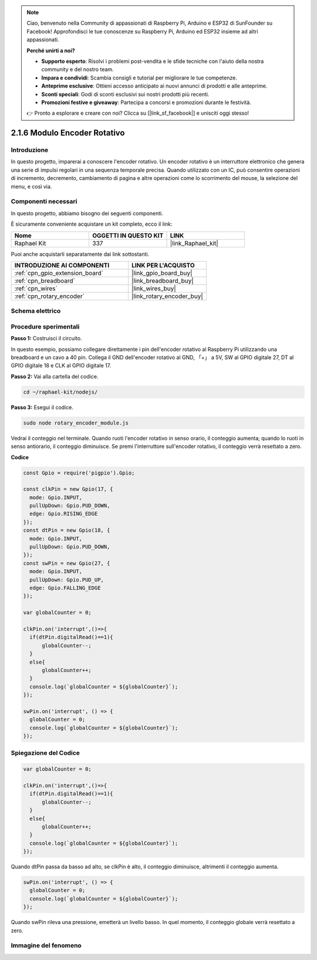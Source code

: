 .. note::

    Ciao, benvenuto nella Community di appassionati di Raspberry Pi, Arduino e ESP32 di SunFounder su Facebook! Approfondisci le tue conoscenze su Raspberry Pi, Arduino ed ESP32 insieme ad altri appassionati.

    **Perché unirti a noi?**

    - **Supporto esperto**: Risolvi i problemi post-vendita e le sfide tecniche con l'aiuto della nostra community e del nostro team.
    - **Impara e condividi**: Scambia consigli e tutorial per migliorare le tue competenze.
    - **Anteprime esclusive**: Ottieni accesso anticipato ai nuovi annunci di prodotti e alle anteprime.
    - **Sconti speciali**: Godi di sconti esclusivi sui nostri prodotti più recenti.
    - **Promozioni festive e giveaway**: Partecipa a concorsi e promozioni durante le festività.

    👉 Pronto a esplorare e creare con noi? Clicca su [|link_sf_facebook|] e unisciti oggi stesso!

.. _2.1.6_js:

2.1.6 Modulo Encoder Rotativo
=================================

Introduzione
---------------

In questo progetto, imparerai a conoscere l'encoder rotativo. Un encoder rotativo è
un interruttore elettronico che genera una serie di impulsi regolari in una sequenza 
temporale precisa. Quando utilizzato con un IC, può consentire operazioni di incremento, 
decremento, cambiamento di pagina e altre operazioni come lo scorrimento del mouse, la 
selezione del menu, e così via.

Componenti necessari
-------------------------

In questo progetto, abbiamo bisogno dei seguenti componenti. 

.. image:: ../img/Part_two_25.png

È sicuramente conveniente acquistare un kit completo, ecco il link: 

.. list-table::
    :widths: 20 20 20
    :header-rows: 1

    *   - Nome	
        - OGGETTI IN QUESTO KIT
        - LINK
    *   - Raphael Kit
        - 337
        - |link_Raphael_kit|

Puoi anche acquistarli separatamente dai link sottostanti.

.. list-table::
    :widths: 30 20
    :header-rows: 1

    *   - INTRODUZIONE AI COMPONENTI
        - LINK PER L'ACQUISTO

    *   - :ref:`cpn_gpio_extension_board`
        - |link_gpio_board_buy|
    *   - :ref:`cpn_breadboard`
        - |link_breadboard_buy|
    *   - :ref:`cpn_wires`
        - |link_wires_buy|
    *   - :ref:`cpn_rotary_encoder`
        - |link_rotary_encoder_buy|

Schema elettrico
-------------------

.. image:: ../img/image349.png
   :align: center

Procedure sperimentali
--------------------------

**Passo 1:** Costruisci il circuito.

.. image:: ../img/2.1.6_fritzing.png
   :align: center

In questo esempio, possiamo collegare direttamente i pin dell'encoder rotativo al
Raspberry Pi utilizzando una breadboard e un cavo a 40 pin. Collega il GND dell'encoder 
rotativo al GND, 「+」 a 5V, SW al GPIO digitale 27, DT al GPIO digitale 18 e CLK al GPIO 
digitale 17.

**Passo 2:** Vai alla cartella del codice.

.. raw:: html

   <run></run>

.. code-block::

    cd ~/raphael-kit/nodejs/

**Passo 3:** Esegui il codice.

.. raw:: html

   <run></run>

.. code-block::

    sudo node rotary_encoder_module.js

Vedrai il conteggio nel terminale. 
Quando ruoti l'encoder rotativo in senso orario, il conteggio aumenta; 
quando lo ruoti in senso antiorario, il conteggio diminuisce. 
Se premi l'interruttore sull'encoder rotativo, il conteggio verrà resettato a zero.


**Codice**

.. code-block:: js

    const Gpio = require('pigpio').Gpio;

    const clkPin = new Gpio(17, {
      mode: Gpio.INPUT,
      pullUpDown: Gpio.PUD_DOWN,
      edge: Gpio.RISING_EDGE
    });
    const dtPin = new Gpio(18, {
      mode: Gpio.INPUT,
      pullUpDown: Gpio.PUD_DOWN,    
    });
    const swPin = new Gpio(27, {
      mode: Gpio.INPUT,
      pullUpDown: Gpio.PUD_UP,
      edge: Gpio.FALLING_EDGE
    });

    var globalCounter = 0;

    clkPin.on('interrupt',()=>{
      if(dtPin.digitalRead()==1){
          globalCounter--;
      }
      else{
          globalCounter++;
      }
      console.log(`globalCounter = ${globalCounter}`);
    });

    swPin.on('interrupt', () => {
      globalCounter = 0;
      console.log(`globalCounter = ${globalCounter}`);
    });



Spiegazione del Codice
--------------------------

.. code-block:: js

    var globalCounter = 0;

    clkPin.on('interrupt',()=>{
      if(dtPin.digitalRead()==1){
          globalCounter--;
      }
      else{
          globalCounter++;
      }
      console.log(`globalCounter = ${globalCounter}`);
    });

Quando dtPin passa da basso ad alto, se clkPin è alto, 
il conteggio diminuisce, 
altrimenti il conteggio aumenta.


.. code-block:: js

    swPin.on('interrupt', () => {
      globalCounter = 0;
      console.log(`globalCounter = ${globalCounter}`);
    });

Quando swPin rileva una pressione, emetterà un livello basso. 
In quel momento, il conteggio globale verrà resettato a zero.


Immagine del fenomeno
--------------------------

.. image:: ../img/2.1.6rotary_ecoder.JPG
   :align: center

